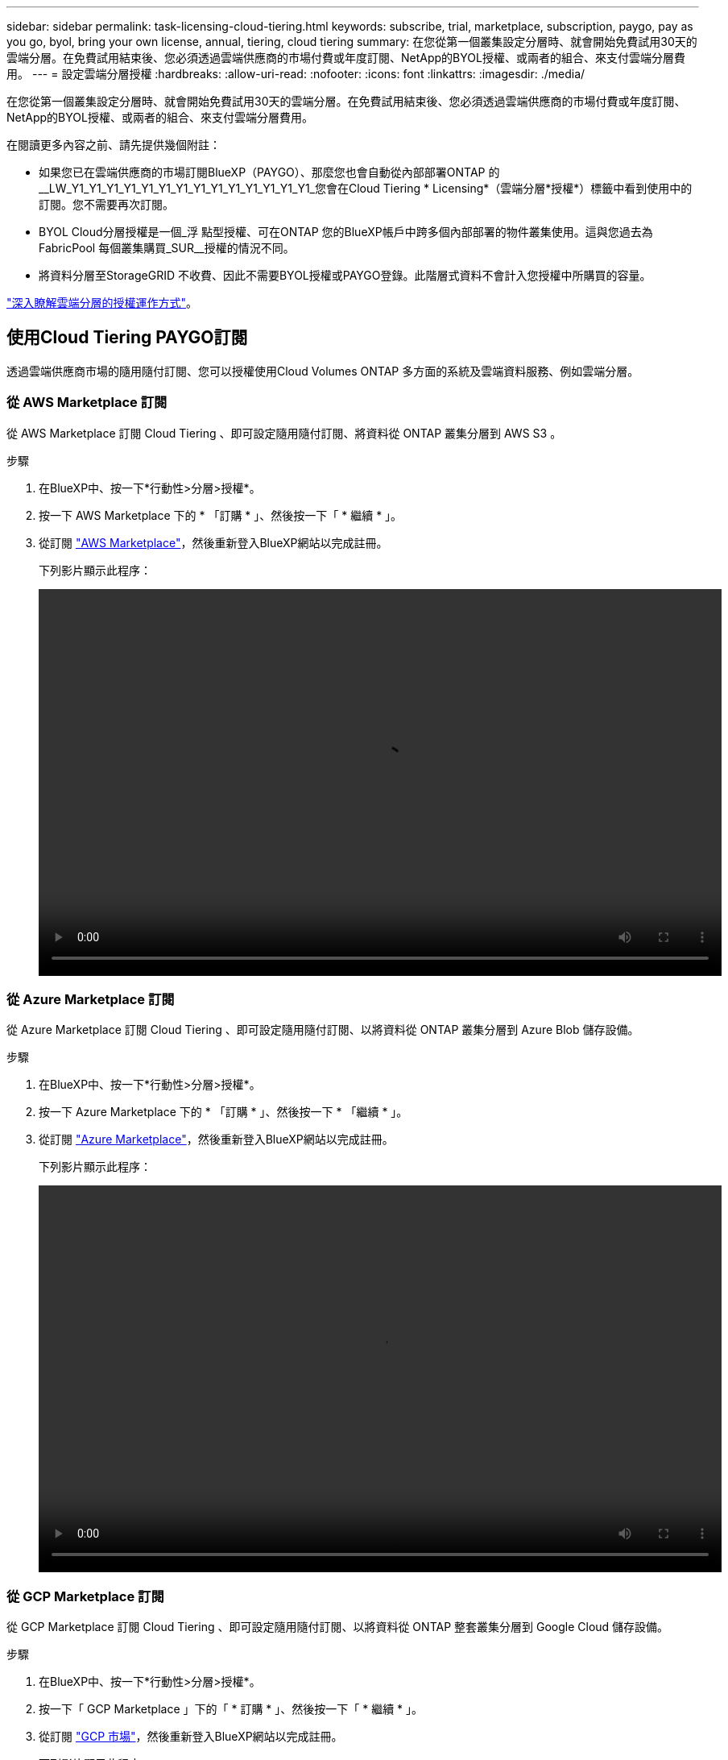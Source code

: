 ---
sidebar: sidebar 
permalink: task-licensing-cloud-tiering.html 
keywords: subscribe, trial, marketplace, subscription, paygo, pay as you go, byol, bring your own license, annual, tiering, cloud tiering 
summary: 在您從第一個叢集設定分層時、就會開始免費試用30天的雲端分層。在免費試用結束後、您必須透過雲端供應商的市場付費或年度訂閱、NetApp的BYOL授權、或兩者的組合、來支付雲端分層費用。 
---
= 設定雲端分層授權
:hardbreaks:
:allow-uri-read: 
:nofooter: 
:icons: font
:linkattrs: 
:imagesdir: ./media/


[role="lead"]
在您從第一個叢集設定分層時、就會開始免費試用30天的雲端分層。在免費試用結束後、您必須透過雲端供應商的市場付費或年度訂閱、NetApp的BYOL授權、或兩者的組合、來支付雲端分層費用。

在閱讀更多內容之前、請先提供幾個附註：

* 如果您已在雲端供應商的市場訂閱BlueXP（PAYGO）、那麼您也會自動從內部部署ONTAP 的__LW_Y1_Y1_Y1_Y1_Y1_Y1_Y1_Y1_Y1_Y1_Y1_Y1_Y1_Y1_您會在Cloud Tiering * Licensing*（雲端分層*授權*）標籤中看到使用中的訂閱。您不需要再次訂閱。
* BYOL Cloud分層授權是一個_浮 點型授權、可在ONTAP 您的BlueXP帳戶中跨多個內部部署的物件叢集使用。這與您過去為FabricPool 每個叢集購買_SUR__授權的情況不同。
* 將資料分層至StorageGRID 不收費、因此不需要BYOL授權或PAYGO登錄。此階層式資料不會計入您授權中所購買的容量。


link:concept-cloud-tiering.html#pricing-and-licenses["深入瞭解雲端分層的授權運作方式"]。



== 使用Cloud Tiering PAYGO訂閱

透過雲端供應商市場的隨用隨付訂閱、您可以授權使用Cloud Volumes ONTAP 多方面的系統及雲端資料服務、例如雲端分層。



=== 從 AWS Marketplace 訂閱

從 AWS Marketplace 訂閱 Cloud Tiering 、即可設定隨用隨付訂閱、將資料從 ONTAP 叢集分層到 AWS S3 。

[[subscribe-aws]]
.步驟
. 在BlueXP中、按一下*行動性>分層>授權*。
. 按一下 AWS Marketplace 下的 * 「訂購 * 」、然後按一下「 * 繼續 * 」。
. 從訂閱 https://aws.amazon.com/marketplace/pp/prodview-oorxakq6lq7m4?sr=0-8&ref_=beagle&applicationId=AWSMPContessa["AWS Marketplace"^]，然後重新登入BlueXP網站以完成註冊。
+
下列影片顯示此程序：

+
video::video_subscribing_aws_tiering.mp4[width=848,height=480]




=== 從 Azure Marketplace 訂閱

從 Azure Marketplace 訂閱 Cloud Tiering 、即可設定隨用隨付訂閱、以將資料從 ONTAP 叢集分層到 Azure Blob 儲存設備。

[[subscribe-azure]]
.步驟
. 在BlueXP中、按一下*行動性>分層>授權*。
. 按一下 Azure Marketplace 下的 * 「訂購 * 」、然後按一下 * 「繼續 * 」。
. 從訂閱 https://azuremarketplace.microsoft.com/en-us/marketplace/apps/netapp.cloud-manager?tab=Overview["Azure Marketplace"^]，然後重新登入BlueXP網站以完成註冊。
+
下列影片顯示此程序：

+
video::video_subscribing_azure_tiering.mp4[width=848,height=480]




=== 從 GCP Marketplace 訂閱

從 GCP Marketplace 訂閱 Cloud Tiering 、即可設定隨用隨付訂閱、以將資料從 ONTAP 整套叢集分層到 Google Cloud 儲存設備。

[[subscribe-gcp]]
.步驟
. 在BlueXP中、按一下*行動性>分層>授權*。
. 按一下「 GCP Marketplace 」下的「 * 訂購 * 」、然後按一下「 * 繼續 * 」。
. 從訂閱 https://console.cloud.google.com/marketplace/details/netapp-cloudmanager/cloud-manager?supportedpurview=project&rif_reserved["GCP 市場"^]，然後重新登入BlueXP網站以完成註冊。
+
下列影片顯示此程序：

+
video::video_subscribing_gcp_tiering.mp4[width=848,height=480]




== 使用年度合約

購買年度合約、每年支付雲端分層費用。

將非作用中資料分層至AWS時、您可以訂閱一年一度的合約、該合約可從取得 https://aws.amazon.com/marketplace/pp/B086PDWSS8["AWS Marketplace頁面"^]。提供1年、2年或3年期限。

如果您要使用此選項、請從「市場」頁面設定您的訂閱、然後再進行設定 https://docs.netapp.com/us-en/cloud-manager-setup-admin/task-adding-aws-accounts.html#associate-an-aws-subscription["將訂閱與AWS認證資料建立關聯"^]。

目前不支援將年度合約分層至Azure或GCP。



== 使用Cloud Tiering BYOL授權

NetApp自帶授權、提供1年、2年或3年期限。BYOL * Cloud Tiering *授權是一個_浮 點型授權、可在ONTAP 您的BlueXP帳戶中跨多個內部部署的叢集使用。雲端分層授權中定義的總分層容量會在內部部署叢集*全部*之間共享、讓初始授權與續約變得更簡單。

如果您沒有雲端分層授權、請聯絡我們以購買：

* mailto：ng-cloud-tiering@netapp.com？Subject =授權[傳送電子郵件以購買授權]。
* 按一下BlueXP右下角的聊天圖示、申請授權。


或者、如果Cloud Volumes ONTAP 您擁有不使用的未指派節點型支援、您可以將其轉換成具有相同金額等同和相同到期日的雲端分層授權。 https://docs.netapp.com/us-en/cloud-manager-cloud-volumes-ontap/task-manage-node-licenses.html#exchange-unassigned-node-based-licenses["如需詳細資料、請前往此處"^]。

您可以使用BlueXP中的「Digital Wallet」頁面來管理雲端分層BYOL授權。您可以新增授權並更新現有授權。



=== 新的雲端分層BYOL授權自2021年8月21日起生效

全新的*雲端分層*授權於2021年8月推出、適用於使用雲端分層服務在BlueXP中支援的分層組態。BlueXP目前支援分層至下列雲端儲存設備：Amazon S3、Azure Blob儲存設備、Google Cloud Storage、S3相容的物件儲存設備、StorageGRID 以及

您過去將內部部署的各項資料分層保存至雲端時、可能FabricPool 使用的*《*》授權ONTAP 僅適用於ONTAP 無法存取網際網路（又稱為「暗點」）的站台、以及將組態分層至IBM Cloud Object Storage的站台。如果您使用這種組態、則會FabricPool 使用System Manager或ONTAP the介紹的CLI、在每個叢集上安裝一份「版本資訊」授權。


TIP: 請注意、分層至StorageGRID 不需要FabricPool 使用功能不全的或雲端分層授權。

如果您目前使用FabricPool 的是「非功能性授權」、FabricPool 則除非您的不含功能性授權達到到期日或最大容量、否則不會受到影響。如需更新授權、請聯絡NetApp、或是更早更新授權、以確保您將資料分層至雲端的能力不會中斷。

* 如果您使用的是BlueXP支援的組態、FabricPool 則您的支援將轉換成Cloud Tiering授權、這些授權將會顯示在Digital Wallet中。當初始授權過期時、您需要更新雲端分層授權。
* 如果您使用的組態不受BlueXP支援、則您將繼續使用FabricPool 此版的支援。 https://docs.netapp.com/us-en/ontap/cloud-install-fabricpool-task.html["瞭解如何使用System Manager授權分層"^]。


以下是兩份授權的一些須知事項：

[cols="50,50"]
|===
| 雲端分層授權 | 不含授權FabricPool 


| 這是一個_浮 點_授權、可在多ONTAP 個內部部署的叢集上使用。 | 這是您為_Every叢集購買及授權的每個叢集授權。 


| 它已在BlueXP的Digital Wallet中註冊。 | 它會套用至使用System Manager或ONTAP CLI的個別叢集。 


| 分層組態與管理是透過BlueXP中的雲端分層服務來完成。 | 分層組態與管理是透過System Manager或ONTAP CLI來完成。 


| 設定完成後、您可以使用免費試用版、在30天內不需授權的情況下使用分層服務。 | 設定完成後、即可免費分層前10 TB的資料。 
|===


=== 取得您的雲端分層授權檔案

購買Cloud Tiering授權之後、您可以在BlueXP中輸入Cloud Tiering序號和nssnl帳戶、或上傳NLF授權檔案、以啟動授權。下列步驟說明如果您打算使用NLF授權檔案、該如何取得該檔案。

.步驟
. 登入 https://mysupport.netapp.com["NetApp 支援網站"^] 然後按一下*系統>軟體授權*。
. 輸入您的雲端分層授權序號。
+
image:screenshot_cloud_tiering_license_step1.gif["顯示依序號搜尋後授權表格的快照。"]

. 在*授權金鑰*下、按一下*取得NetApp授權檔案*。
. 輸入您的BlueXP帳戶ID（在支援網站上稱為「租戶ID」）、然後按一下*提交*下載授權檔案。
+
image:screenshot_cloud_tiering_license_step2.gif["螢幕擷取畫面會顯示「Get license（取得授權）」對話方塊、您可在此輸入租戶ID、然後按一下「Submit（提交）」下載授權檔案。"]

+
您可以從BlueXP頂端選取「*帳戶*」下拉式清單、然後按一下帳戶旁的「*管理帳戶*」、即可找到您的BlueXP帳戶ID。您的帳戶ID位於「總覽」索引標籤。





=== 將雲端分層BYOL授權新增至您的帳戶

為您的BlueXP帳戶購買雲端分層授權之後、您必須將授權新增至BlueXP、才能使用雲端分層服務。

.步驟
. 按一下「*所有服務>數位錢包>資料服務授權*」。
. 按一下「 * 新增授權 * 」。
. 在_新增授權_對話方塊中、輸入授權資訊、然後按一下*新增授權*：
+
** 如果您有分層授權序號、而且知道您的nss-Account、請選取* Enter Serial Number*（輸入序號*）選項、然後輸入該資訊。
+
如果下拉式清單中沒有您的 NetApp 支援網站帳戶， https://docs.netapp.com/us-en/cloud-manager-setup-admin/task-adding-nss-accounts.html["將新增至BlueXP的NSS帳戶"^]。

** 如果您有分層授權檔案、請選取*上傳授權檔案*選項、然後依照提示附加檔案。
+
image:screenshot_services_license_add.png["此快照顯示新增Cloud Tiering BYOL授權的頁面。"]





.結果
BlueXP會新增授權、讓您的雲端分層服務處於作用中狀態。



=== 更新雲端分層BYOL授權

如果您的授權期限即將到期、或您的授權容量已達到上限、您將會在Cloud Tiering中收到通知。

image:screenshot_services_license_expire2.png["在Cloud Tiering頁面中顯示即將到期授權的快照。"]

此狀態也會顯示在「數位錢包」頁面中。

image:screenshot_services_license_expire1.png["顯示「Digital Wallet」頁面即將到期授權的快照。"]

您可以在雲端分層授權到期之前更新、如此一來、您就不會中斷將資料分層至雲端的能力。

.步驟
. 按一下BlueXP右下角的聊天圖示、即可針對特定序號、要求延長您的期限或增加雲端分層授權容量。
+
在您支付授權費用並向NetApp 支援網站 《The》（《The》）註冊之後、BlueXP會自動更新「Digital Wallet」（數位錢包）中的授權、而「Data Services Licenses」（資料服務授權）頁面將會在5到10分鐘內反映變更。

. 如果BlueXP無法自動更新授權、則您需要手動上傳授權檔案。
+
.. 您可以 <<取得您的雲端分層授權檔案,從NetApp支援網站取得授權檔案>>。
.. 在「_資料服務授權_」索引標籤的「數位錢包」頁面上、按一下 image:screenshot_horizontal_more_button.gif["更多圖示"] 如需您要更新的服務序號、請按一下*更新授權*。
+
image:screenshot_services_license_update.png["選取特定服務的「更新授權」按鈕的快照。"]

.. 在「更新授權」頁面上傳授權檔案、然後按一下「*更新授權*」。




.結果
BlueXP會更新授權、讓您的雲端分層服務持續運作。



== 將雲端分層授權套用至特殊組態的叢集

下列組態的叢集可使用雲端分層授權、但套用授權的方式必須不同於單節點叢集、HA組態叢集、分層鏡射組態叢集、以及使用「鏡射鏡射」進行的不一致組態：ONTAP MetroCluster FabricPool

* 分層至IBM Cloud Object Storage的叢集
* 安裝在「暗點」中的叢集




=== 現有叢集的程序FabricPool 、若叢集具有不含更新授權

當您 link:task-managing-tiering.html#discovering-additional-clusters-from-cloud-tiering["在雲端分層中探索這些特殊的叢集類型"]、Cloud Tiering可辨識FabricPool 出此功能的不一致性、並將授權新增至Digital Wallet。這些叢集將繼續如常分層資料。當「不適用」授權到期時、您必須購買雲端分層授權。FabricPool



=== 新建立叢集的程序

當您在雲端分層中發現典型叢集時、就會使用雲端分層介面來設定分層。在這些情況下、會發生下列動作：

. 「父」雲端分層授權會追蹤所有叢集用於分層的容量、以確保授權有足夠的容量。總授權容量和到期日會顯示在Digital Wallet中。
. 每個叢集都會自動安裝「子」分層授權、以便與「父」授權通訊。



NOTE: 系統管理員或ONTAP CLI中顯示的「子」授權容量和到期日並非真實資訊、因此若資訊不相同、請勿擔心。這些價值是由Cloud Tiering軟體內部管理。實際資訊會在Digital Wallet中追蹤。

對於上述兩種組態、您需要使用System Manager或ONTAP CLI（而非使用Cloud Tiering介面）來設定分層。因此在這些情況下、您必須從雲端分層介面手動將「子」授權推送至這些叢集。

請注意、由於資料已分層至兩個不同的物件儲存位置、以供分層鏡射組態使用、因此您必須購買具有足夠容量的授權、才能將資料分層至兩個位置。

.步驟
. 使用System Manager或CLI安裝及設定ONTAP 您的靜態叢集ONTAP 。
+
此時請勿設定分層。

. link:task-licensing-cloud-tiering.html#use-a-cloud-tiering-byol-license["購買雲端分層授權"] 以取得新叢集或叢集所需的容量。
. 在BlueXP中、 link:task-licensing-cloud-tiering.html#add-cloud-tiering-byol-licenses-to-your-account["將授權新增至Digital Wallet"]。
. 在雲端分層、 link:task-managing-tiering.html#discovering-additional-clusters-from-cloud-tiering["探索新叢集"]。
. 在叢集儀表板中、按一下 image:screenshot_horizontal_more_button.gif["更多圖示"] 針對叢集、選取*部署授權*。
+
image:screenshot_tiering_deploy_license.png["快照顯示如何將分層授權部署至ONTAP 某個叢集。"]

. 在「_部署授權_」對話方塊中、按一下「*部署*」。
+
子授權會部署至ONTAP 整個叢集。

. 返回System Manager或ONTAP the不確定的CLI、然後設定分層組態。
+
https://docs.netapp.com/us-en/ontap/fabricpool/manage-mirrors-task.html["鏡射組態資訊FabricPool"]

+
https://docs.netapp.com/us-en/ontap/fabricpool/setup-object-stores-mcc-task.html["組態資訊FabricPool MetroCluster"]

+
https://docs.netapp.com/us-en/ontap/fabricpool/setup-ibm-object-storage-cloud-tier-task.html["分層至IBM Cloud Object Storage資訊"]


